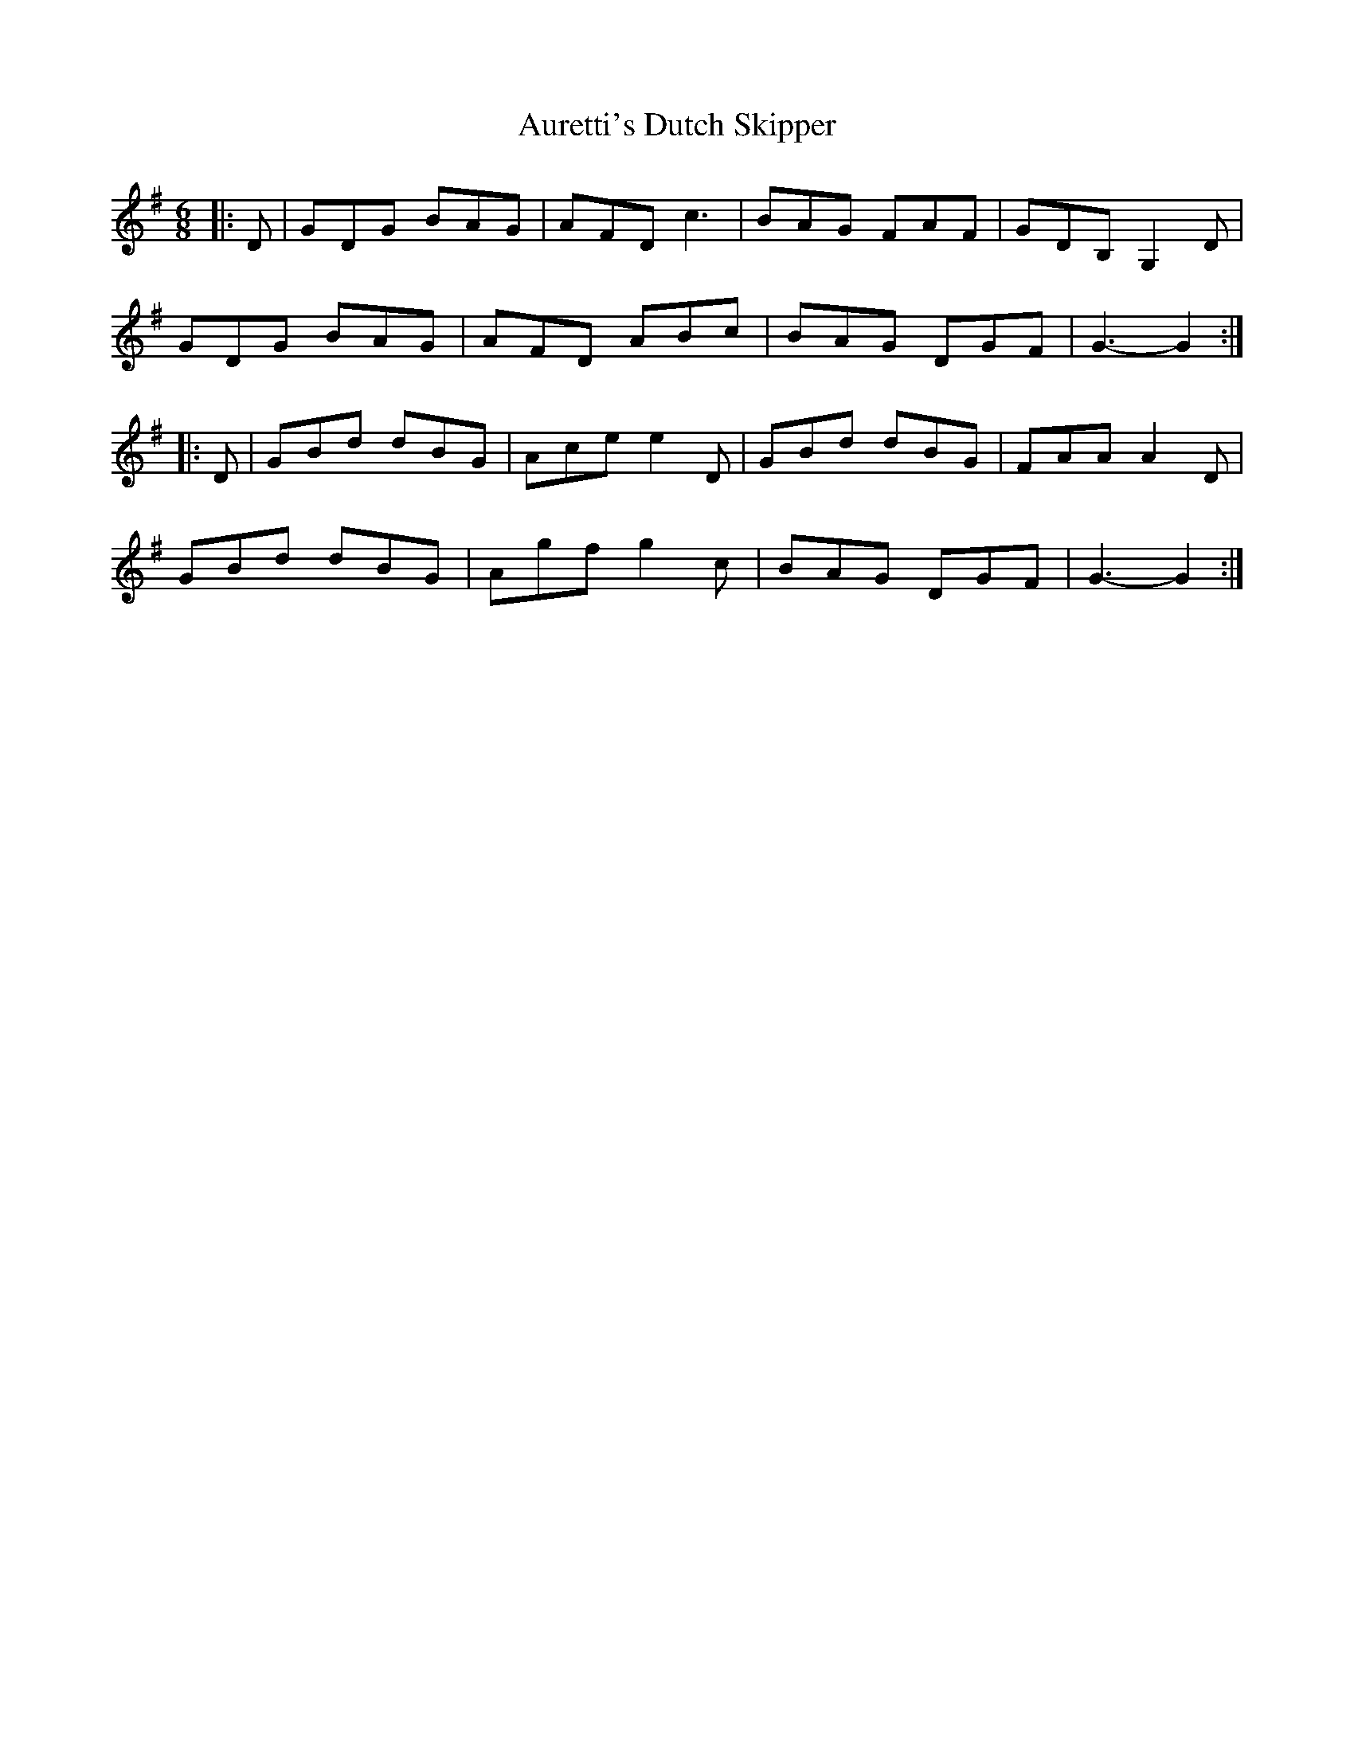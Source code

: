 X: 2191
T: Auretti's Dutch Skipper
R: jig
M: 6/8
K: Gmajor
|:D|GDG BAG|AFD c3|BAG FAF|GDB, G,2D|
GDG BAG|AFD ABc|BAG DGF|G3- G2:|
|:D|GBd dBG|Ace e2D|GBd dBG|FAA A2D|
GBd dBG|Agf g2c|BAG DGF|G3- G2:|

